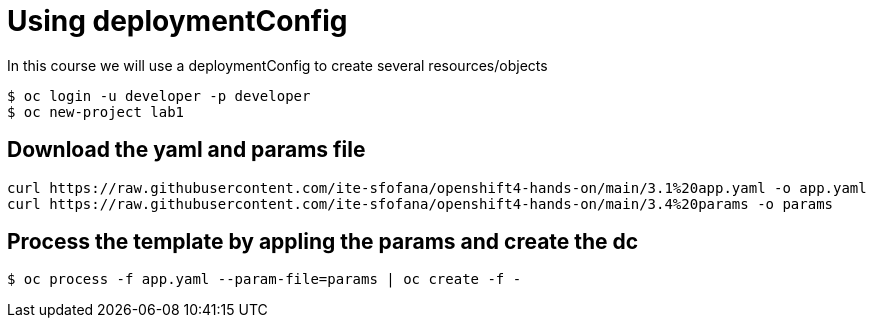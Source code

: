 = Using deploymentConfig

In this course we will use a deploymentConfig to create several resources/objects

```
$ oc login -u developer -p developer
$ oc new-project lab1
```
== Download the yaml and params file
....
curl https://raw.githubusercontent.com/ite-sfofana/openshift4-hands-on/main/3.1%20app.yaml -o app.yaml
curl https://raw.githubusercontent.com/ite-sfofana/openshift4-hands-on/main/3.4%20params -o params
....

== Process the template by appling the params and create the dc
....
$ oc process -f app.yaml --param-file=params | oc create -f -
....
